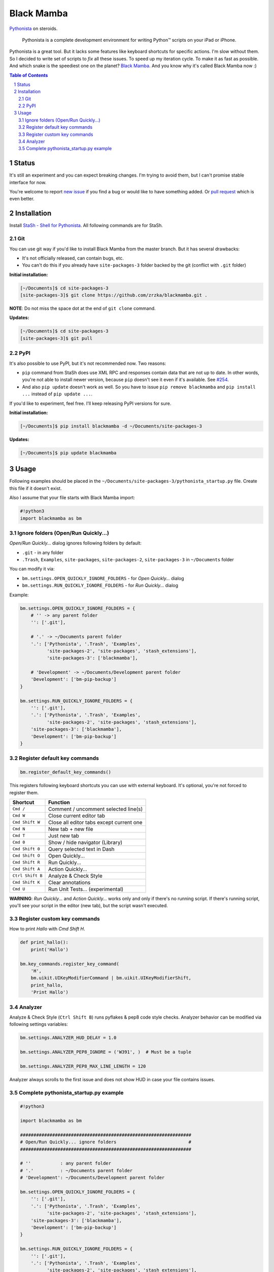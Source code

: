 ===========
Black Mamba
===========

`Pythonista <http://omz-software.com/pythonista/>`_ on steroids.

    Pythonista is a complete development environment for writing Python™
    scripts on your iPad or iPhone.

Pythonista is a great tool. But it lacks some features like keyboard shortcuts
for specific actions. I'm slow without them. So I decided to write set of
scripts to *fix* all these issues. To speed up my iteration cycle. To make
it as fast as possible. And which snake is the speediest one on the planet?
`Black Mamba <https://en.wikipedia.org/wiki/Black_mamba>`_. And you know
why it's called Black Mamba now :)


.. class:: no-web

    .. image:: https://raw.githubusercontent.com/zrzka/blackmamba/master/_images/openquickly.jpg
        :alt: Black Mamba Open Quickly...
        :width: 90%
        :align: center

.. class:: no-web

    .. image:: https://raw.githubusercontent.com/zrzka/blackmamba/master/_images/shortcuts.jpg
        :alt: Black Mamba keyboard shortcuts
        :width: 90%
        :align: center

.. contents:: Table of Contents

.. section-numbering::


Status
======

It's still an experiment and you can expect breaking changes. I'm trying
to avoid them, but I can't promise stable interface for now.

You're welcome to report `new issue <https://github.com/zrzka/blackmamba/issues/new>`_
if you find a bug or would like to have something added. Or `pull request
<https://github.com/zrzka/blackmamba/pulls>`_ which is even better.


Installation
============

Install `StaSh - Shell for Pythonista <https://github.com/ywangd/stash>`_. All following
commands are for StaSh.


Git
---

You can use git way if you'd like to install Black Mamba from the master branch.
But it has several drawbacks:

* It's not officially released, can contain bugs, etc.
* You can't do this if you already have ``site-packages-3`` folder backed by
  the git (conflict with ``.git`` folder)

**Initial installation:**

.. code-block:: bash

    [~/Documents]$ cd site-packages-3
    [site-packages-3]$ git clone https://github.com/zrzka/blackmamba.git .

**NOTE**: Do not miss the space dot at the end of ``git clone`` command.

**Updates:**

.. code-block:: bash

    [~/Documents]$ cd site-packages-3
    [site-packages-3]$ git pull


PyPI
----

It's also possible to use PyPI, but it's not recommended now. Two reasons:

* ``pip`` command from StaSh does use XML RPC and responses contain data
  that are not up to date. In other words, you're not able to install
  newer version, because ``pip`` doesn't see it even if it's available.
  See `#254 <https://github.com/ywangd/stash/issues/264>`_.
  
* And also ``pip update`` doesn't work as well. So you have to issue
  ``pip remove blackmamba`` and ``pip install ...`` instead of
  ``pip update ...``.
  
If you'd like to experiment, feel free. I'll keep releasing PyPI versions
for sure.

**Initial installation:**

.. code-block:: bash

    [~/Documents]$ pip install blackmamba -d ~/Documents/site-packages-3

**Updates:**

.. code-block:: bash

    [~/Documents]$ pip update blackmamba


Usage
=====

Following examples should be placed in the ``~/Documents/site-packages-3/pythonista_startup.py``
file. Create this file if it doesn't exist.

Also I assume that your file starts with Black Mamba import:

.. code-block:: python

    #!python3
    import blackmamba as bm


Ignore folders (Open/Run Quickly...)
------------------------------------

*Open/Run Quickly...* dialog ignores following folders by default:

* ``.git`` - in any folder
* ``.Trash``, ``Examples``, ``site-packages``, ``site-packages-2``, ``site-packages-3`` in ``~/Documents`` folder

You can modify it via:

* ``bm.settings.OPEN_QUICKLY_IGNORE_FOLDERS`` - for *Open Quickly...* dialog
* ``bm.settings.RUN_QUICKLY_IGNORE_FOLDERS`` - for *Run Quickly...* dialog

Example:

.. code-block:: python

    bm.settings.OPEN_QUICKLY_IGNORE_FOLDERS = {
        # '' -> any parent folder
        '': ['.git'],
        
        # '.' -> ~/Documents parent folder
        '.': ['Pythonista', '.Trash', 'Examples',
              'site-packages-2', 'site-packages', 'stash_extensions'],
              'site-packages-3': ['blackmamba'],

        # 'Development' -> ~/Documents/Development parent folder              
        'Development': ['bm-pip-backup']
    }

    bm.settings.RUN_QUICKLY_IGNORE_FOLDERS = {
        '': ['.git'],
        '.': ['Pythonista', '.Trash', 'Examples',
              'site-packages-2', 'site-packages', 'stash_extensions'],
        'site-packages-3': ['blackmamba'],
        'Development': ['bm-pip-backup']
    }


Register default key commands
-----------------------------

.. code-block:: python

    bm.register_default_key_commands()

This registers following keyboard shortcuts you can use with
external keyboard. It's optional, you're not forced to register
them.

================  ========================================
Shortcut          Function
================  ========================================
``Cmd /``         Comment / uncomment selected line(s)
``Cmd W``         Close current editor tab
``Cmd Shift W``   Close all editor tabs except current one
``Cmd N``         New tab + new file
``Cmd T``         Just new tab
``Cmd 0``         Show / hide navigator (Library)
``Cmd Shift 0``   Query selected text in Dash
``Cmd Shift O``   Open Quickly...
``Cmd Shift R``   Run Quickly...
``Cmd Shift A``   Action Quickly...
``Ctrl Shift B``  Analyze & Check Style
``Cmd Shift K``   Clear annotations
``Cmd U``         Run Unit Tests... (experimental)
================  ========================================

**WARNING**: *Run Quickly...* and *Action Quickly...* works only and only
if there's no running script. If there's running script, you'll see
your script in the editor (new tab), but the script wasn't executed.


Register custom key commands
----------------------------

How to print `Hallo` with `Cmd Shift H`.

.. code-block:: python

    def print_hallo():
        print('Hallo')
            
    bm.key_commands.register_key_command(
        'H',
        bm.uikit.UIKeyModifierCommand | bm.uikit.UIKeyModifierShift,
        print_hallo,
        'Print Hallo')
        

Analyzer
--------

Analyze & Check Style (``Ctrl Shift B``) runs pyflakes & pep8 code style checks.
Analyzer behavior can be modified via following settings variables:

.. code-block:: python

    bm.settings.ANALYZER_HUD_DELAY = 1.0
    
    bm.settings.ANALYZER_PEP8_IGNORE = ('W391', )  # Must be a tuple
    
    bm.settings.ANALYZER_PEP8_MAX_LINE_LENGTH = 120
    
Analyzer always scrolls to the first issue and does not show HUD in case
your file contains issues.


Complete pythonista_startup.py example
--------------------------------------

.. code-block:: python

    #!python3
    
    import blackmamba as bm
    
    ################################################################
    # Open/Run Quickly... ignore folders                           #
    ################################################################
    
    # ''           : any parent folder
    # '.'          : ~/Documents parent folder
    # 'Development': ~/Documents/Development parent folder
    
    bm.settings.OPEN_QUICKLY_IGNORE_FOLDERS = {
        '': ['.git'],
        '.': ['Pythonista', '.Trash', 'Examples',
              'site-packages-2', 'site-packages', 'stash_extensions'],
        'site-packages-3': ['blackmamba'],
        'Development': ['bm-pip-backup']
    }
    
    bm.settings.RUN_QUICKLY_IGNORE_FOLDERS = {
        '': ['.git'],
        '.': ['Pythonista', '.Trash', 'Examples',
              'site-packages-2', 'site-packages', 'stash_extensions'],
        'site-packages-3': ['blackmamba'],
        'Development': ['bm-pip-backup']
    }
    
    ################################################################
    # Default Black Mamba external keyboard shortcuts registration #
    ################################################################
    
    bm.register_default_key_commands()
    
    ################################################################
    # Analyzer                                                     #
    ################################################################
    
    bm.settings.ANALYZER_PEP8_IGNORE = ('W391', 'W293')
    bm.settings.ANALYZER_PEP8_MAX_LINE_LENGTH = 120
    
    ################################################################
    # Custom keyboard shortcuts                                    #
    ################################################################
    
    # Launch StaSh (= custom action title) via Cmd-Shift-S
    if bm.ide.action_exists('StaSh'):
        def launch_stash():
            bm.ide.run_action('StaSh')
                
        bm.key_commands.register_key_command(
            'S',
            bm.uikit.UIKeyModifierCommand | bm.uikit.UIKeyModifierShift,
            launch_stash,
            'Launch StaSh')
    
    # Or you can use run_script instead of action to launch StaSh
    #if bm.ide.script_exists('launch_stash.py'):
    #    def launch_stash():
    #        bm.ide.run_script('launch_stash.py')
    #
    #    bm.key_commands.register_key_command(
    #        'S',
    #        bm.uikit.UIKeyModifierCommand | bm.uikit.UIKeyModifierShift,
    #        launch_stash,
    #        'Launch StaSh')

